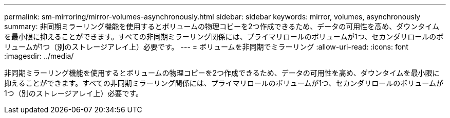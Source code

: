 ---
permalink: sm-mirroring/mirror-volumes-asynchronously.html 
sidebar: sidebar 
keywords: mirror, volumes, asynchronously 
summary: 非同期ミラーリング機能を使用するとボリュームの物理コピーを2つ作成できるため、データの可用性を高め、ダウンタイムを最小限に抑えることができます。すべての非同期ミラーリング関係には、プライマリロールのボリュームが1つ、セカンダリロールのボリュームが1つ（別のストレージアレイ上）必要です。 
---
= ボリュームを非同期でミラーリング
:allow-uri-read: 
:icons: font
:imagesdir: ../media/


[role="lead"]
非同期ミラーリング機能を使用するとボリュームの物理コピーを2つ作成できるため、データの可用性を高め、ダウンタイムを最小限に抑えることができます。すべての非同期ミラーリング関係には、プライマリロールのボリュームが1つ、セカンダリロールのボリュームが1つ（別のストレージアレイ上）必要です。

